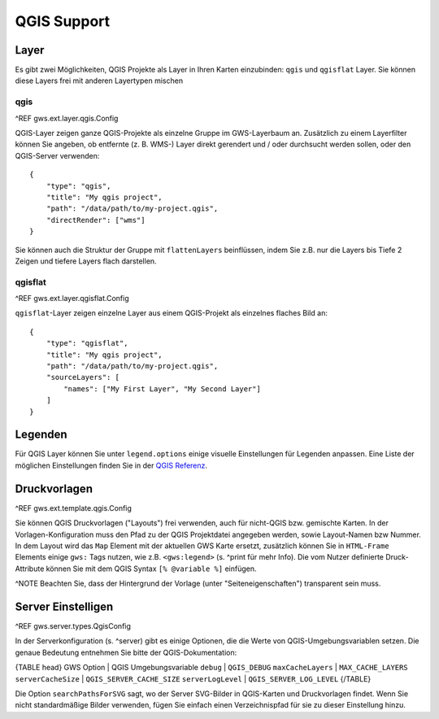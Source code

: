 QGIS Support
============

Layer
-----

Es gibt zwei Möglichkeiten, QGIS Projekte als Layer in Ihren Karten einzubinden: ``qgis`` und ``qgisflat`` Layer. Sie können diese Layers frei mit anderen Layertypen mischen

qgis
~~~~

^REF gws.ext.layer.qgis.Config

QGIS-Layer zeigen ganze QGIS-Projekte als einzelne Gruppe im GWS-Layerbaum an. Zusätzlich zu einem Layerfilter können Sie angeben, ob entfernte (z. B. WMS-) Layer direkt gerendert und / oder durchsucht werden sollen, oder den QGIS-Server verwenden: ::

    {
        "type": "qgis",
        "title": "My qgis project",
        "path": "/data/path/to/my-project.qgis",
        "directRender": ["wms"]
    }

Sie können auch die Struktur der Gruppe mit ``flattenLayers`` beinflüssen, indem Sie z.B. nur die Layers bis Tiefe 2 Zeigen und tiefere Layers flach darstellen.

qgisflat
~~~~~~~~

^REF gws.ext.layer.qgisflat.Config

``qgisflat``-Layer zeigen einzelne Layer aus einem QGIS-Projekt als einzelnes flaches Bild an: ::

    {
        "type": "qgisflat",
        "title": "My qgis project",
        "path": "/data/path/to/my-project.qgis",
        "sourceLayers": [
            "names": ["My First Layer", "My Second Layer"]
        ]
    }

Legenden
--------

Für QGIS Layer können Sie unter ``legend.options`` einige visuelle Einstellungen für Legenden anpassen. Eine Liste der möglichen Einstellungen finden Sie in der `QGIS Referenz <https://docs.qgis.org/testing/en/docs/server_manual/services.html#getlegendgraphics>`_.

Druckvorlagen
-------------

^REF gws.ext.template.qgis.Config

Sie können QGIS Druckvorlagen ("Layouts") frei verwenden, auch für nicht-QGIS bzw. gemischte Karten. In der Vorlagen-Konfiguration muss den Pfad zu der QGIS Projektdatei angegeben werden, sowie Layout-Namen bzw Nummer. In dem Layout wird das ``Map`` Element mit der aktuellen GWS Karte ersetzt, zusätzlich können Sie in ``HTML-Frame`` Elements einige ``gws:`` Tags nutzen, wie z.B. ``<gws:legend>`` (s. ^print für mehr Info). Die vom Nutzer definierte Druck-Attribute können Sie mit dem QGIS Syntax ``[% @variable %]`` einfügen.

^NOTE Beachten Sie, dass der Hintergrund der Vorlage (unter "Seiteneigenschaften") transparent sein muss.

Server Einstelligen
-------------------

^REF gws.server.types.QgisConfig

In der Serverkonfiguration (s. ^server) gibt es einige Optionen, die die Werte von QGIS-Umgebungsvariablen setzen. Die genaue Bedeutung entnehmen Sie bitte der QGIS-Dokumentation:

{TABLE head}
GWS Option | QGIS Umgebungsvariable
``debug``	| ``QGIS_DEBUG``
``maxCacheLayers`` | ``MAX_CACHE_LAYERS``
``serverCacheSize`` | ``QGIS_SERVER_CACHE_SIZE``
``serverLogLevel`` | ``QGIS_SERVER_LOG_LEVEL``
{/TABLE}

Die Option ``searchPathsForSVG`` sagt, wo der Server SVG-Bilder in QGIS-Karten und Druckvorlagen findet. Wenn Sie nicht standardmäßige Bilder verwenden, fügen Sie einfach einen Verzeichnispfad für sie zu dieser Einstellung hinzu.
